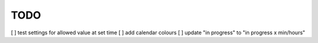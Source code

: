 ####
TODO
####

[ ] test settings for allowed value at set time
[ ] add calendar colours
[ ] update "in progress" to "in progress x min/hours"
